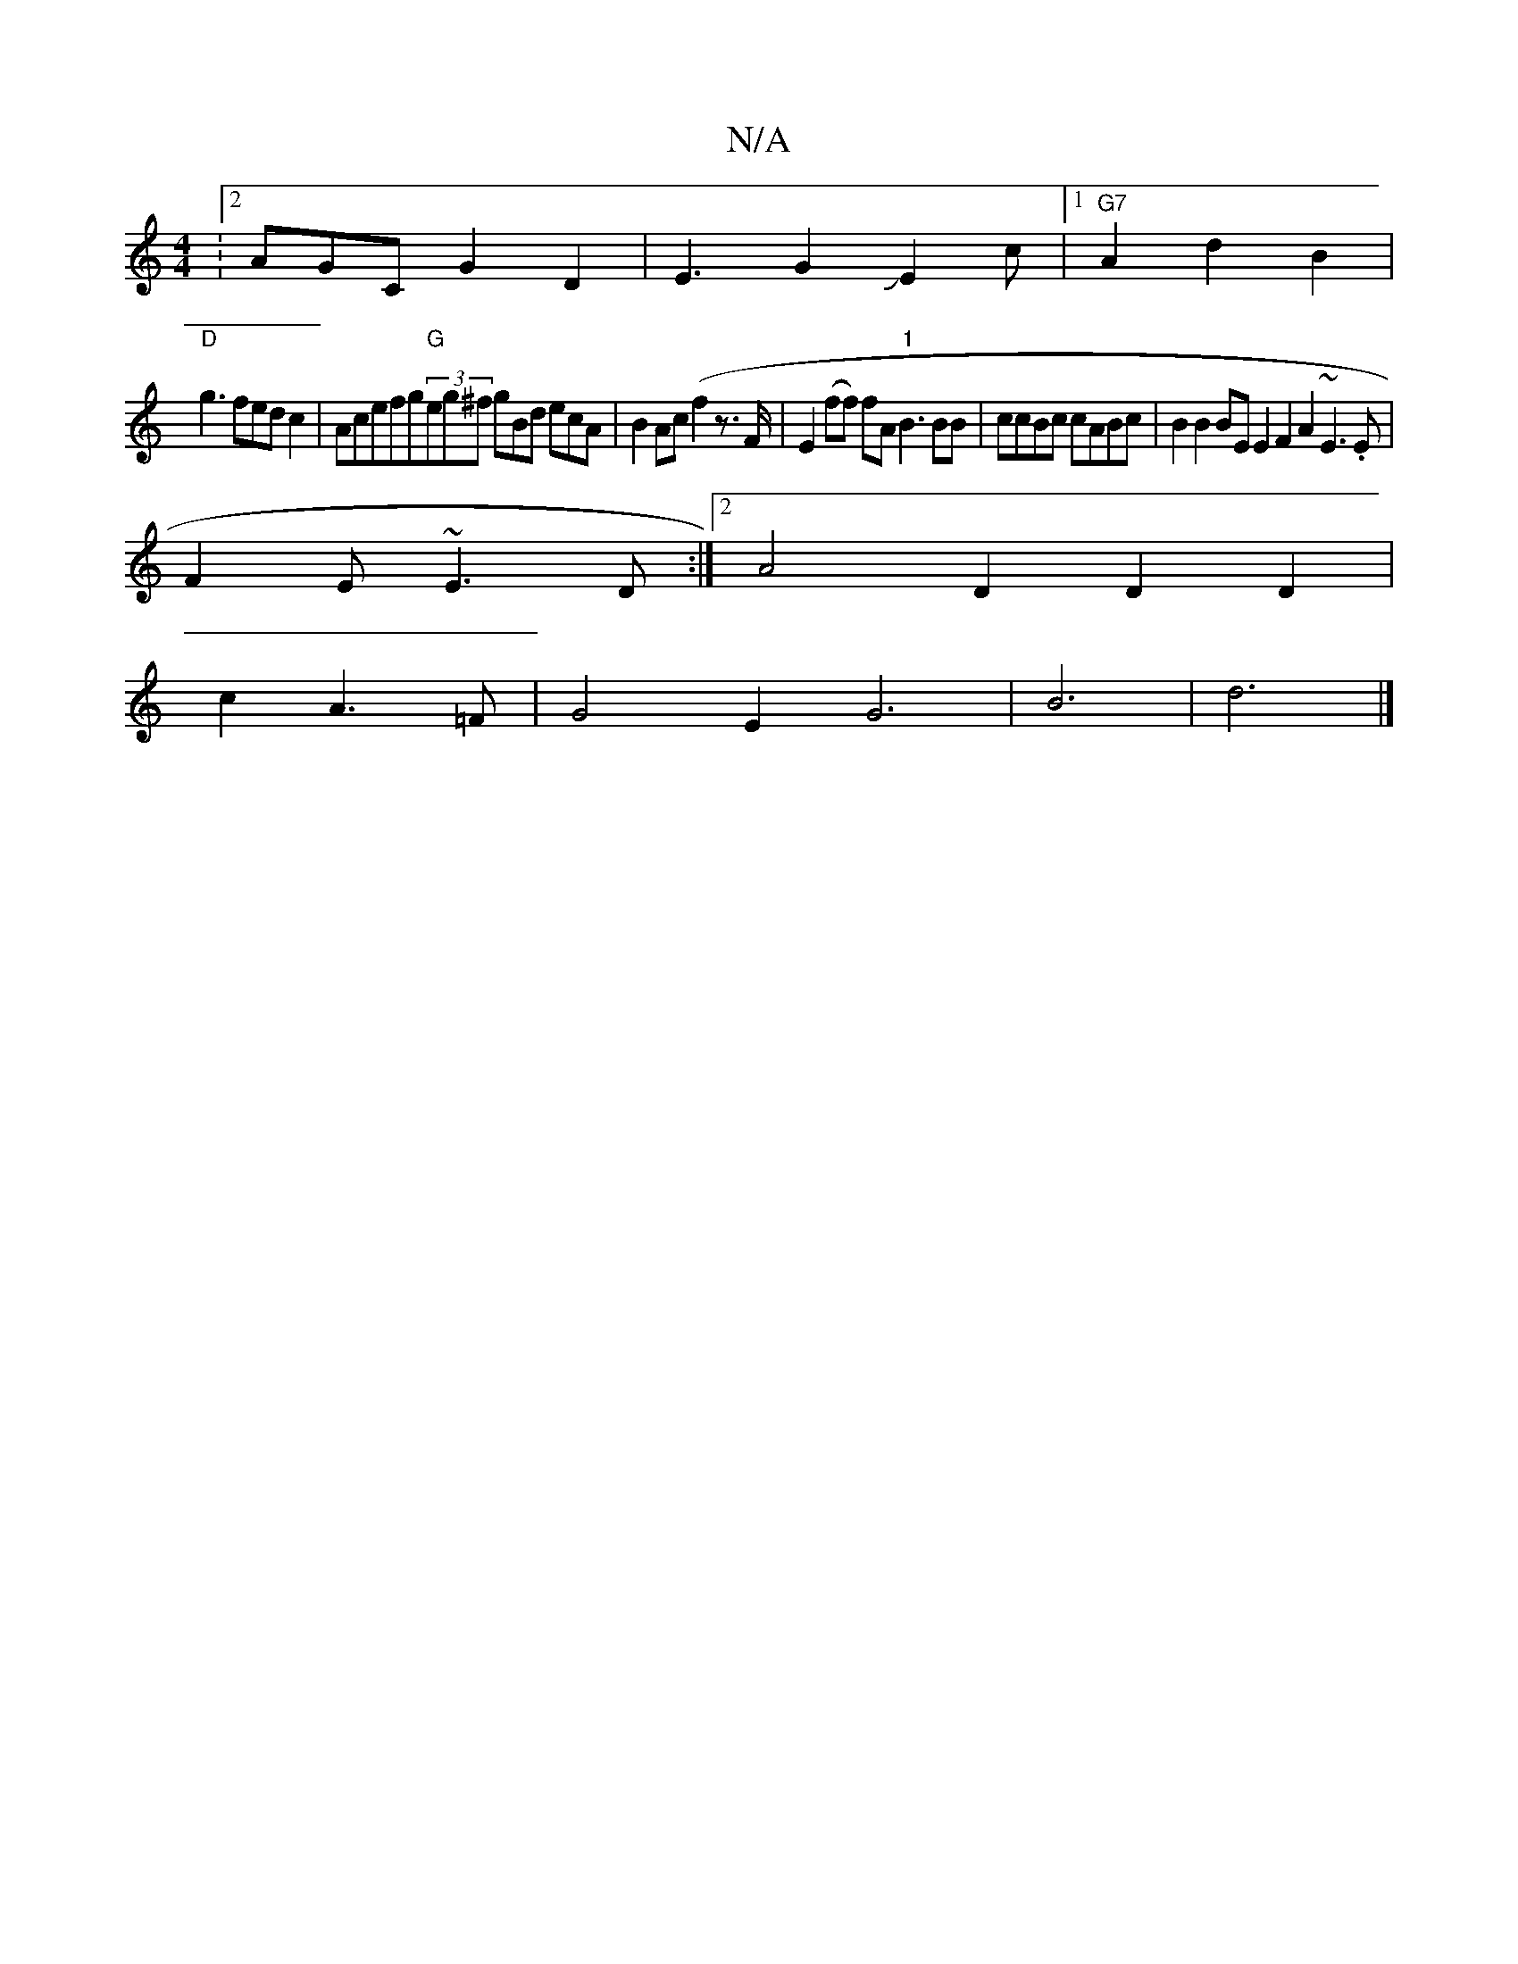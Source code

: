 X:1
T:N/A
M:4/4
R:N/A
K:Cmajor
:2 AGCG2D2 | E3G2JE2c |1 "G7"A2d2 B2 |
"D"g3fedc2|Acefg"G"(3eg^f gBd ecA | B2Ac (f2 z3/2F/|E2(ff) fA "1"B3BB | ccBc cABc | B2 B2 BE E2F2 A2 ~E3.E|
F2E ~E3D :|2 A4 D2 D2D2 |
c2 A3 =F |G4 E2 	G6|B6|d6|]